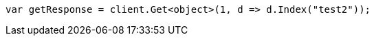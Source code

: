 // docs/reindex.asciidoc:718

////
IMPORTANT NOTE
==============
This file is generated from method Line718 in https://github.com/elastic/elasticsearch-net/tree/master/src/Examples/Examples/Docs/ReindexPage.cs#L383-L392.
If you wish to submit a PR to change this example, please change the source method above
and run dotnet run -- asciidoc in the ExamplesGenerator project directory.
////

[source, csharp]
----
var getResponse = client.Get<object>(1, d => d.Index("test2"));
----

